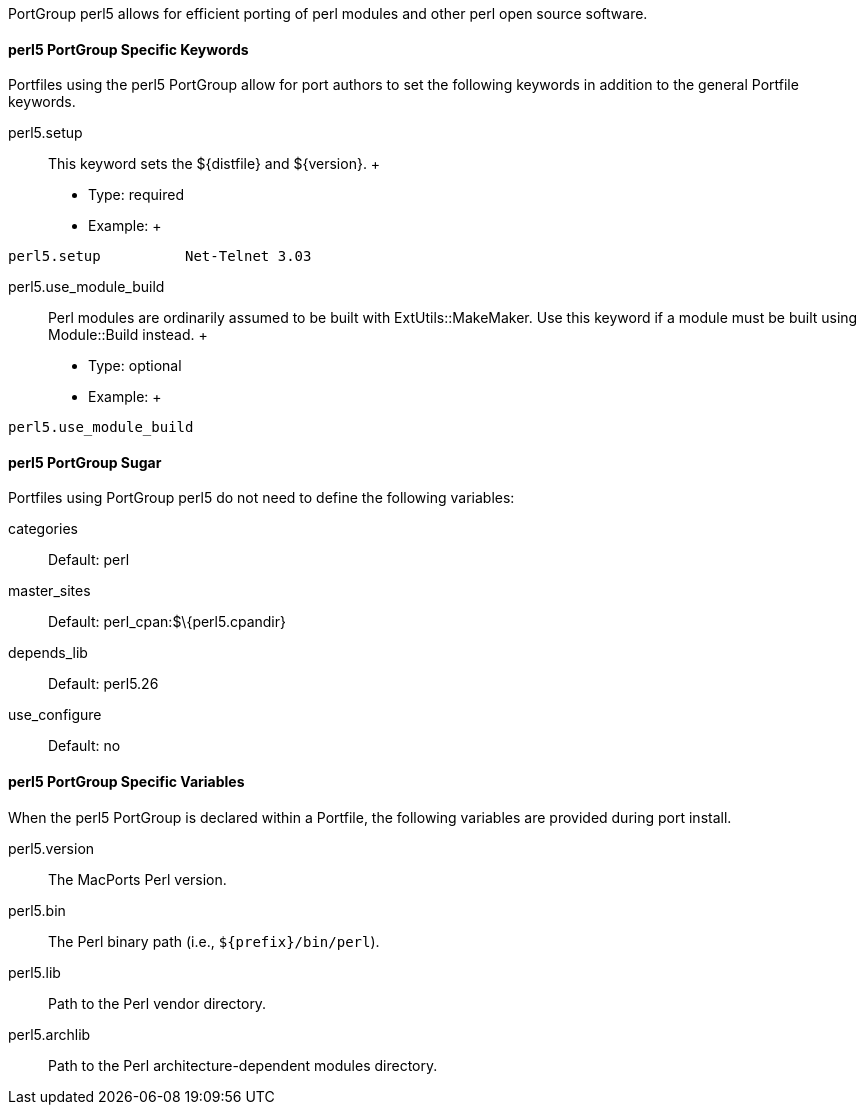 PortGroup perl5 allows for efficient porting of perl modules and other
perl open source software.

[[reference.portgroup.perl.keywords]]
==== perl5 PortGroup Specific Keywords

Portfiles using the perl5 PortGroup allow for port authors to set the
following keywords in addition to the general Portfile keywords.

perl5.setup::
  This keyword sets the $\{distfile} and $\{version}.
  +
  * Type: required
  * Example:
  +
....
perl5.setup          Net-Telnet 3.03
....
perl5.use_module_build::
  Perl modules are ordinarily assumed to be built with
  ExtUtils::MakeMaker. Use this keyword if a module must be built using
  Module::Build instead.
  +
  * Type: optional
  * Example:
  +
....
perl5.use_module_build
....

[[reference.portgroup.perl.sugar]]
==== perl5 PortGroup Sugar

Portfiles using PortGroup perl5 do not need to define the following
variables:

categories::
  Default: perl
master_sites::
  Default: perl_cpan:$\{perl5.cpandir}
depends_lib::
  Default: perl5.26
use_configure::
  Default: no

[[reference.portgroup.perl.variables]]
==== perl5 PortGroup Specific Variables

When the perl5 PortGroup is declared within a Portfile, the following
variables are provided during port install.

perl5.version::
  The MacPorts Perl version.
perl5.bin::
  The Perl binary path (i.e., `${prefix}/bin/perl`).
perl5.lib::
  Path to the Perl vendor directory.
perl5.archlib::
  Path to the Perl architecture-dependent modules directory.
